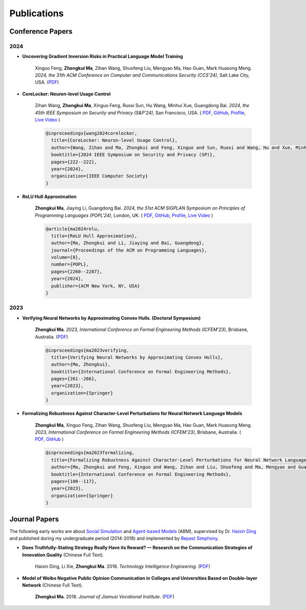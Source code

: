 Publications
===============

Conference Papers
-----------------

2024
~~~~

- **Uncovering Gradient Inversion Risks in Practical Language Model Training**

    Xinguo Feng, **Zhongkui Ma**, Zihan Wang, Shuofeng Liu, Mengyao Ma, Hao Guan,
    Mark Huasong Meng.
    *2024, the 31th ACM Conference on Computer and Communications Security (CCS'24)*,
    Salt Lake City, USA.
    (`PDF <?>`__)

- **CoreLocker: Neuron-level Usage Control**

    Zihan Wang, **Zhongkui Ma**, Xinguo Feng, Ruoxi Sun, Hu Wang, Minhui Xue,
    Guangdong Bai.
    *2024, the 45th IEEE Symposium on Security and Privacy (S&P'24)*,
    San Francisco, USA.
    (
    `PDF <https://www.zihan.com.au/assets/files/SP24CoreLocker.pdf>`__,
    `GitHub <https://github.com/CoreLocker/CoreLocker>`__,
    `Profile <https://www.zihan.com.au/SP24CoreLocker.html>`__,
    `Live Video <https://www.youtube.com/watch?v=I9IYVI73odM>`__
    )

    .. code-block:: bibtex

        @inproceedings{wang2024corelocker,
          title={CoreLocker: Neuron-level Usage Control},
          author={Wang, Zihan and Ma, Zhongkui and Feng, Xinguo and Sun, Ruoxi and Wang, Hu and Xue, Minhui and Bai, Guangdong},
          booktitle={2024 IEEE Symposium on Security and Privacy (SP)},
          pages={222--222},
          year={2024},
          organization={IEEE Computer Society}
        }

- **ReLU Hull Approximation**

    **Zhongkui Ma**, Jiaying Li, Guangdong Bai.
    *2024, the 51st ACM SIGPLAN Symposium on Principles of Programming Languages
    (POPL'24)*,
    London, UK.
    (
    `PDF <docs/papers/popl24_relu_hull_approximation.pdf>`__,
    `GitHub <https://github.com/UQ-Trust-Lab/WraLU>`__,
    `Profile <24popl_relu_hull.html>`__,
    `Live Video <https://youtu.be/dcF6T7y4xkU?t=24061>`__
    )

    .. code-block:: bibtex

        @article{ma2024relu,
          title={ReLU Hull Approximation},
          author={Ma, Zhongkui and Li, Jiaying and Bai, Guangdong},
          journal={Proceedings of the ACM on Programming Languages},
          volume={8},
          number={POPL},
          pages={2260--2287},
          year={2024},
          publisher={ACM New York, NY, USA}
        }

2023
~~~~

- **Verifying Neural Networks by Approximating Convex Hulls. (Doctoral Symposium)**

    **Zhongkui Ma**.
    *2023, International Conference on Formal Engineering Methods (ICFEM'23)*,
    Brisbane, Australia.
    (`PDF <https://link.springer.com/chapter/10.1007/978-981-99-7584-6_17>`__)

    .. code-block:: bibtex

        @inproceedings{ma2023verifying,
          title={Verifying Neural Networks by Approximating Convex Hulls},
          author={Ma, Zhongkui},
          booktitle={International Conference on Formal Engineering Methods},
          pages={261--266},
          year={2023},
          organization={Springer}
        }

- **Formalizing Robustness Against Character-Level Perturbations for Neural Network Language Models**

    **Zhongkui Ma**, Xinguo Feng, Zihan Wang, Shuofeng Liu, Mengyao Ma, Hao Guan,
    Mark Huasong Meng.
    *2023, International Conference on Formal Engineering Methods (ICFEM'23)*,
    Brisbane, Australia.
    (
    `PDF <https://link.springer.com/chapter/10.1007/978-981-99-7584-6_7>`__,
    `GitHub <https://github.com/UQ-Trust-Lab/PdD>`__
    )

    .. code-block:: bibtex

        @inproceedings{ma2023formalizing,
          title={Formalizing Robustness Against Character-Level Perturbations for Neural Network Language Models},
          author={Ma, Zhongkui and Feng, Xinguo and Wang, Zihan and Liu, Shuofeng and Ma, Mengyao and Guan, Hao and Meng, Mark Huasong},
          booktitle={International Conference on Formal Engineering Methods},
          pages={100--117},
          year={2023},
          organization={Springer}
        }

Journal Papers
--------------

The following early works are about
`Social Simulation <https://en.wikipedia.org/wiki/Social_simulation>`_
and
`Agent-based Models <https://en.wikipedia.org/wiki/Agent-based_model>`_
(ABM), supervised by Dr.
`Haixin Ding <http://www7.zzu.edu.cn/glxy/info/1501/5201.htm>`_
and published during my undergraduate period
(2014-2018) and implemented by
`Repast Simphony <https://repast.github.io/>`_.

- **Does Truthfully-Stating Strategy Really Have its Reward? — Research on the Communication Strategies of Innovation Quality** (Chinese Full Text).

    Haixin Ding, Li Xie, **Zhongkui Ma**.
    2018.
    *Technology Intelligence Engineering*.
    (`PDF <docs/Does_Truthfully-Stating_Strategy_Really_Have_its_Reward.pdf>`__)

- **Model of Weibo Negative Public Opinion Communication in Colleges and Universities  Based on Double-layer Network** (Chinese Full Text).

    **Zhongkui Ma**.
    2018.
    *Journal of Jiamusi Vocational Institute*.
    (`PDF <docs/Model_of_Weibo_Negative_Public_Opinion_Communication_in_Colleges_and_Universities_Based_on_Double-layer_Network.pdf>`__)



